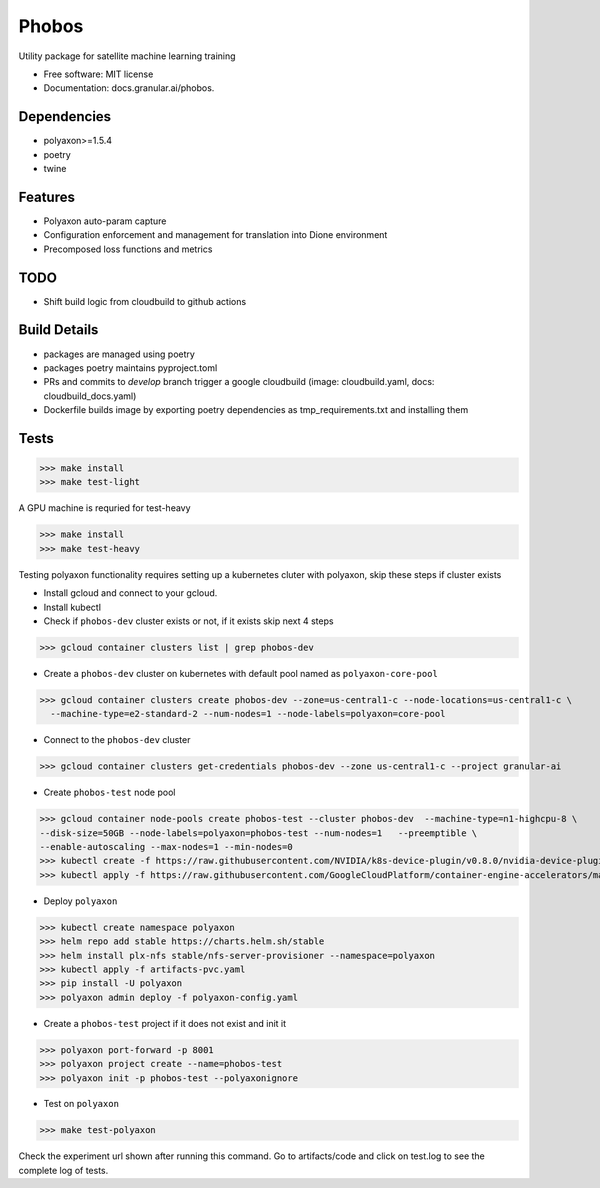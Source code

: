 ===================
Phobos
===================


Utility package for satellite machine learning training


* Free software: MIT license
* Documentation: docs.granular.ai/phobos.

Dependencies
------------

* polyaxon>=1.5.4
* poetry
* twine

Features
--------

* Polyaxon auto-param capture
* Configuration enforcement and management for translation into Dione environment
* Precomposed loss functions and metrics


TODO
----

* Shift build logic from cloudbuild to github actions


Build Details
-------------

* packages are managed using poetry
* packages poetry maintains pyproject.toml
* PRs and commits to `develop` branch trigger a google cloudbuild (image: cloudbuild.yaml, docs: cloudbuild_docs.yaml)
* Dockerfile builds image by exporting poetry dependencies as tmp_requirements.txt and installing them

Tests
-----

>>> make install
>>> make test-light


A GPU machine is requried for test-heavy

>>> make install
>>> make test-heavy


Testing polyaxon functionality requires setting up a kubernetes cluter with polyaxon, skip these steps if cluster exists

* Install gcloud and connect to your gcloud.

* Install kubectl

* Check if ``phobos-dev`` cluster exists or not, if it exists skip next 4 steps

>>> gcloud container clusters list | grep phobos-dev

* Create a ``phobos-dev`` cluster on kubernetes with default pool named as ``polyaxon-core-pool``

>>> gcloud container clusters create phobos-dev --zone=us-central1-c --node-locations=us-central1-c \
  --machine-type=e2-standard-2 --num-nodes=1 --node-labels=polyaxon=core-pool

* Connect to the ``phobos-dev`` cluster

>>> gcloud container clusters get-credentials phobos-dev --zone us-central1-c --project granular-ai

* Create ``phobos-test`` node pool

>>> gcloud container node-pools create phobos-test --cluster phobos-dev  --machine-type=n1-highcpu-8 \
--disk-size=50GB --node-labels=polyaxon=phobos-test --num-nodes=1   --preemptible \
--enable-autoscaling --max-nodes=1 --min-nodes=0
>>> kubectl create -f https://raw.githubusercontent.com/NVIDIA/k8s-device-plugin/v0.8.0/nvidia-device-plugin.yml
>>> kubectl apply -f https://raw.githubusercontent.com/GoogleCloudPlatform/container-engine-accelerators/master/nvidia-driver-installer/cos/daemonset-preloaded.yaml

* Deploy ``polyaxon``

>>> kubectl create namespace polyaxon
>>> helm repo add stable https://charts.helm.sh/stable
>>> helm install plx-nfs stable/nfs-server-provisioner --namespace=polyaxon
>>> kubectl apply -f artifacts-pvc.yaml
>>> pip install -U polyaxon
>>> polyaxon admin deploy -f polyaxon-config.yaml

* Create a ``phobos-test`` project if it does not exist and init it

>>> polyaxon port-forward -p 8001
>>> polyaxon project create --name=phobos-test
>>> polyaxon init -p phobos-test --polyaxonignore

* Test on ``polyaxon``

>>> make test-polyaxon

Check the experiment url shown after running this command.
Go to artifacts/code  and click on test.log to see the complete log of tests.
